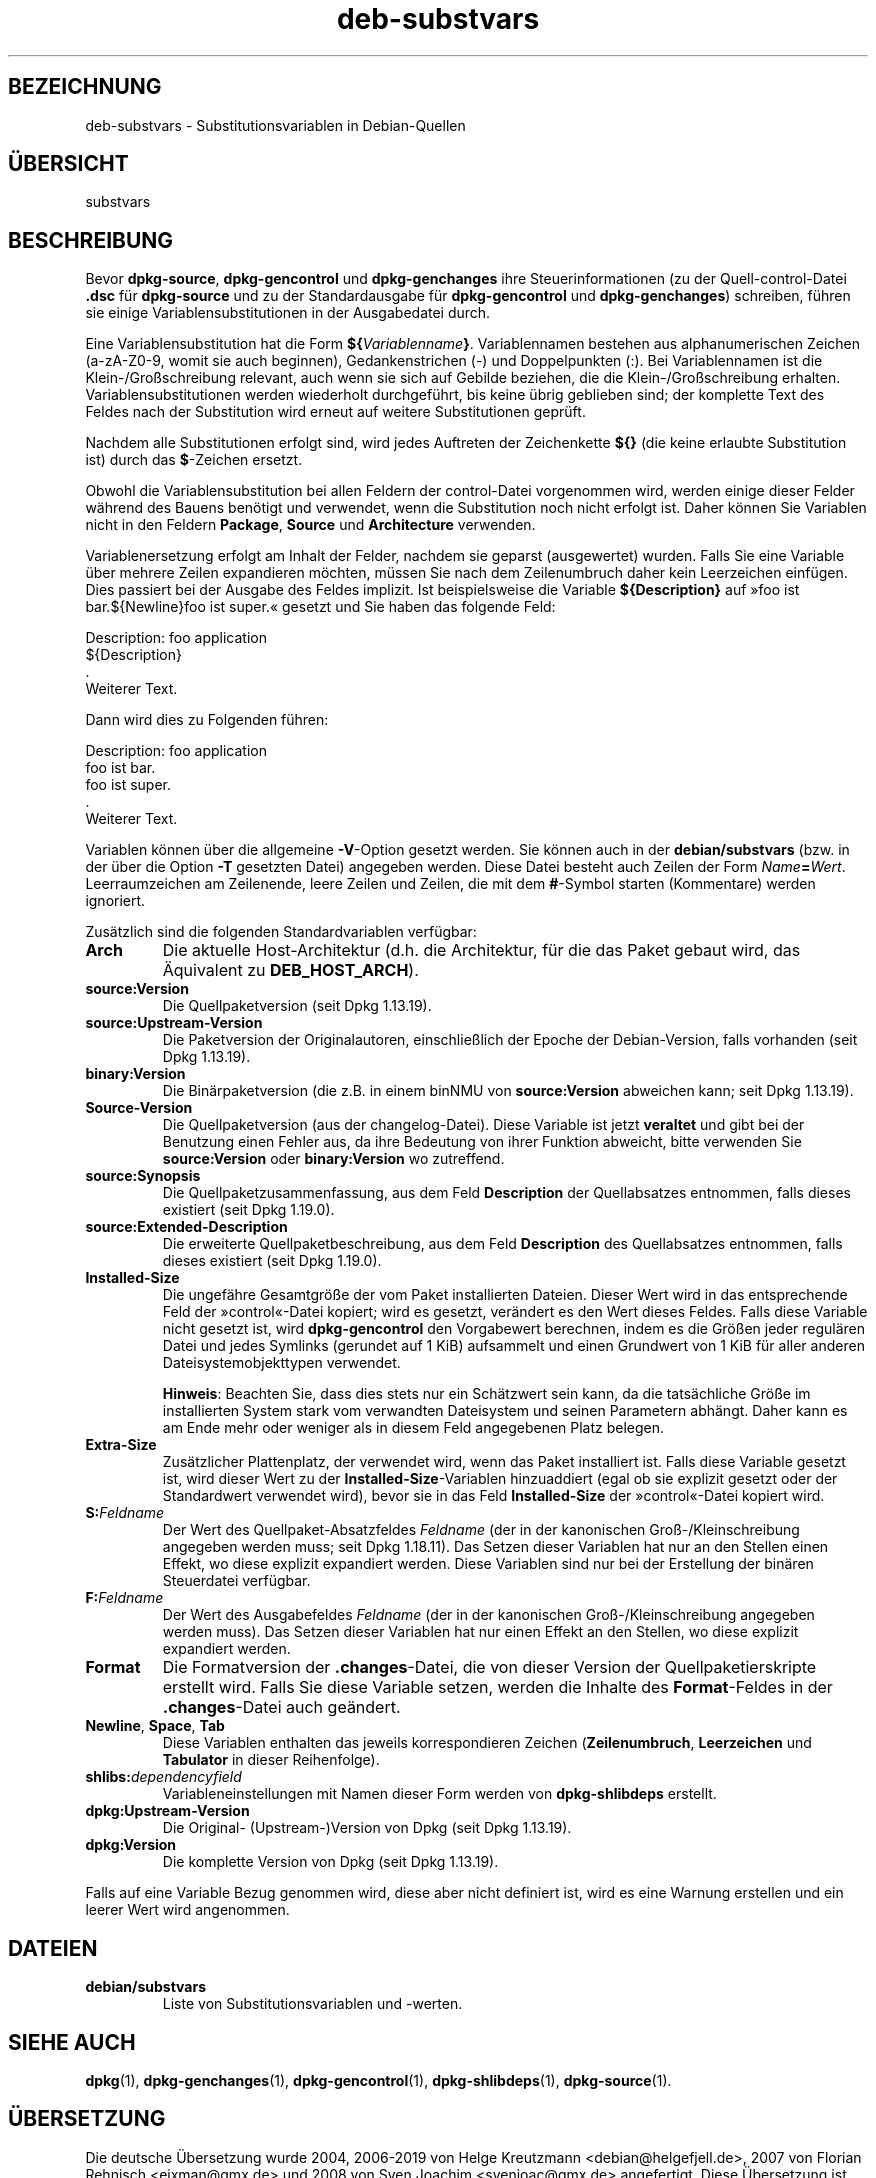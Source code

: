.\" dpkg manual page - deb-substvars(5)
.\"
.\" Copyright © 1995-1996 Ian Jackson <ijackson@chiark.greenend.org.uk>
.\" Copyright © 2000 Wichert Akkerman <wakkerma@debian.org>
.\" Copyright © 2006-2009,2012-2015 Guillem Jover <guillem@debian.org>
.\" Copyright © 2009-2010 Rapha\(:el Hertzog <hertzog@debian.org>
.\"
.\" This is free software; you can redistribute it and/or modify
.\" it under the terms of the GNU General Public License as published by
.\" the Free Software Foundation; either version 2 of the License, or
.\" (at your option) any later version.
.\"
.\" This is distributed in the hope that it will be useful,
.\" but WITHOUT ANY WARRANTY; without even the implied warranty of
.\" MERCHANTABILITY or FITNESS FOR A PARTICULAR PURPOSE.  See the
.\" GNU General Public License for more details.
.\"
.\" You should have received a copy of the GNU General Public License
.\" along with this program.  If not, see <https://www.gnu.org/licenses/>.
.
.\"*******************************************************************
.\"
.\" This file was generated with po4a. Translate the source file.
.\"
.\"*******************************************************************
.TH deb\-substvars 5 2019-03-25 1.19.6 dpkg\-Programmsammlung
.nh
.SH BEZEICHNUNG
deb\-substvars \- Substitutionsvariablen in Debian\-Quellen
.
.SH \(:UBERSICHT
substvars
.
.SH BESCHREIBUNG
Bevor \fBdpkg\-source\fP, \fBdpkg\-gencontrol\fP und \fBdpkg\-genchanges\fP ihre
Steuerinformationen (zu der Quell\-control\-Datei \fB.dsc\fP f\(:ur \fBdpkg\-source\fP
und zu der Standardausgabe f\(:ur \fBdpkg\-gencontrol\fP und \fBdpkg\-genchanges\fP)
schreiben, f\(:uhren sie einige Variablensubstitutionen in der Ausgabedatei
durch.

Eine Variablensubstitution hat die Form
\fB${\fP\fIVariablenname\fP\fB}\fP. Variablennamen bestehen aus alphanumerischen
Zeichen (a\-zA\-Z0\-9, womit sie auch beginnen), Gedankenstrichen (\-) und
Doppelpunkten (:). Bei Variablennamen ist die Klein\-/Gro\(ssschreibung
relevant, auch wenn sie sich auf Gebilde beziehen, die die
Klein\-/Gro\(ssschreibung erhalten. Variablensubstitutionen werden wiederholt
durchgef\(:uhrt, bis keine \(:ubrig geblieben sind; der komplette Text des Feldes
nach der Substitution wird erneut auf weitere Substitutionen gepr\(:uft.

Nachdem alle Substitutionen erfolgt sind, wird jedes Auftreten der
Zeichenkette \fB${}\fP (die keine erlaubte Substitution ist) durch das
\fB$\fP\-Zeichen ersetzt.

Obwohl die Variablensubstitution bei allen Feldern der control\-Datei
vorgenommen wird, werden einige dieser Felder w\(:ahrend des Bauens ben\(:otigt
und verwendet, wenn die Substitution noch nicht erfolgt ist. Daher k\(:onnen
Sie Variablen nicht in den Feldern \fBPackage\fP, \fBSource\fP und \fBArchitecture\fP
verwenden.

Variablenersetzung erfolgt am Inhalt der Felder, nachdem sie geparst
(ausgewertet) wurden. Falls Sie eine Variable \(:uber mehrere Zeilen
expandieren m\(:ochten, m\(:ussen Sie nach dem Zeilenumbruch daher kein
Leerzeichen einf\(:ugen. Dies passiert bei der Ausgabe des Feldes implizit. Ist
beispielsweise die Variable \fB${Description}\fP auf \(Fcfoo ist bar.${Newline}foo
ist super.\(Fo gesetzt und Sie haben das folgende Feld:

 Description: foo application
  ${Description}
  .
  Weiterer Text.

Dann wird dies zu Folgenden f\(:uhren:

 Description: foo application
  foo ist bar.
  foo ist super.
  .
  Weiterer Text.

Variablen k\(:onnen \(:uber die allgemeine \fB\-V\fP\-Option gesetzt werden. Sie k\(:onnen
auch in der \fBdebian/substvars\fP (bzw. in der \(:uber die Option \fB\-T\fP gesetzten
Datei) angegeben werden. Diese Datei besteht auch Zeilen der Form
\fIName\fP\fB=\fP\fIWert\fP. Leerraumzeichen am Zeilenende, leere Zeilen und Zeilen,
die mit dem \fB#\fP\-Symbol starten (Kommentare) werden ignoriert.

Zus\(:atzlich sind die folgenden Standardvariablen verf\(:ugbar:
.TP 
\fBArch\fP
Die aktuelle Host\-Architektur (d.h. die Architektur, f\(:ur die das Paket
gebaut wird, das \(:Aquivalent zu \fBDEB_HOST_ARCH\fP).
.TP 
\fBsource:Version\fP
Die Quellpaketversion (seit Dpkg 1.13.19).
.TP 
\fBsource:Upstream\-Version\fP
Die Paketversion der Originalautoren, einschlie\(sslich der Epoche der
Debian\-Version, falls vorhanden (seit Dpkg 1.13.19).
.TP 
\fBbinary:Version\fP
Die Bin\(:arpaketversion (die z.B. in einem binNMU von \fBsource:Version\fP
abweichen kann; seit Dpkg 1.13.19).
.TP 
\fBSource\-Version\fP
Die Quellpaketversion (aus der changelog\-Datei). Diese Variable ist jetzt
\fBveraltet\fP und gibt bei der Benutzung einen Fehler aus, da ihre Bedeutung
von ihrer Funktion abweicht, bitte verwenden Sie \fBsource:Version\fP oder
\fBbinary:Version\fP wo zutreffend.
.TP 
\fBsource:Synopsis\fP
Die Quellpaketzusammenfassung, aus dem Feld \fBDescription\fP der Quellabsatzes
entnommen, falls dieses existiert (seit Dpkg 1.19.0).
.TP 
\fBsource:Extended\-Description\fP
Die erweiterte Quellpaketbeschreibung, aus dem Feld \fBDescription\fP des
Quellabsatzes entnommen, falls dieses existiert (seit Dpkg 1.19.0).
.TP 
\fBInstalled\-Size\fP
Die ungef\(:ahre Gesamtgr\(:o\(sse der vom Paket installierten Dateien. Dieser Wert
wird in das entsprechende Feld der \(Fccontrol\(Fo\-Datei kopiert; wird es gesetzt,
ver\(:andert es den Wert dieses Feldes. Falls diese Variable nicht gesetzt ist,
wird \fBdpkg\-gencontrol\fP den Vorgabewert berechnen, indem es die Gr\(:o\(ssen jeder
regul\(:aren Datei und jedes Symlinks (gerundet auf 1 KiB) aufsammelt und einen
Grundwert von 1 KiB f\(:ur aller anderen Dateisystemobjekttypen verwendet.

\fBHinweis\fP: Beachten Sie, dass dies stets nur ein Sch\(:atzwert sein kann, da
die tats\(:achliche Gr\(:o\(sse im installierten System stark vom verwandten
Dateisystem und seinen Parametern abh\(:angt. Daher kann es am Ende mehr oder
weniger als in diesem Feld angegebenen Platz belegen.
.TP 
\fBExtra\-Size\fP
Zus\(:atzlicher Plattenplatz, der verwendet wird, wenn das Paket installiert
ist. Falls diese Variable gesetzt ist, wird dieser Wert zu der
\fBInstalled\-Size\fP\-Variablen hinzuaddiert (egal ob sie explizit gesetzt oder
der Standardwert verwendet wird), bevor sie in das Feld \fBInstalled\-Size\fP
der \(Fccontrol\(Fo\-Datei kopiert wird.
.TP 
\fBS:\fP\fIFeldname\fP
Der Wert des Quellpaket\-Absatzfeldes \fIFeldname\fP (der in der kanonischen
Gro\(ss\-/Kleinschreibung angegeben werden muss; seit Dpkg 1.18.11). Das Setzen
dieser Variablen hat nur an den Stellen einen Effekt, wo diese explizit
expandiert werden. Diese Variablen sind nur bei der Erstellung der bin\(:aren
Steuerdatei verf\(:ugbar.
.TP 
\fBF:\fP\fIFeldname\fP
Der Wert des Ausgabefeldes \fIFeldname\fP (der in der kanonischen
Gro\(ss\-/Kleinschreibung angegeben werden muss). Das Setzen dieser Variablen
hat nur einen Effekt an den Stellen, wo diese explizit expandiert werden.
.TP 
\fBFormat\fP
Die Formatversion der \fB.changes\fP\-Datei, die von dieser Version der
Quellpaketierskripte erstellt wird. Falls Sie diese Variable setzen, werden
die Inhalte des \fBFormat\fP\-Feldes in der \fB.changes\fP\-Datei auch ge\(:andert.
.TP 
\fBNewline\fP, \fBSpace\fP, \fBTab\fP
Diese Variablen enthalten das jeweils korrespondieren Zeichen
(\fBZeilenumbruch\fP, \fBLeerzeichen\fP und \fBTabulator\fP in dieser Reihenfolge).
.TP 
\fBshlibs:\fP\fIdependencyfield\fP
Variableneinstellungen mit Namen dieser Form werden von \fBdpkg\-shlibdeps\fP
erstellt.
.TP 
\fBdpkg:Upstream\-Version\fP
Die Original\- (Upstream\-)Version von Dpkg (seit Dpkg 1.13.19).
.TP 
\fBdpkg:Version\fP
Die komplette Version von Dpkg (seit Dpkg 1.13.19).
.LP
Falls auf eine Variable Bezug genommen wird, diese aber nicht definiert ist,
wird es eine Warnung erstellen und ein leerer Wert wird angenommen.
.
.SH DATEIEN
.TP 
\fBdebian/substvars\fP
Liste von Substitutionsvariablen und \-werten.
.
.SH "SIEHE AUCH"
.ad l
\fBdpkg\fP(1), \fBdpkg\-genchanges\fP(1), \fBdpkg\-gencontrol\fP(1),
\fBdpkg\-shlibdeps\fP(1), \fBdpkg\-source\fP(1).
.SH \(:UBERSETZUNG
Die deutsche \(:Ubersetzung wurde 2004, 2006-2019 von Helge Kreutzmann
<debian@helgefjell.de>, 2007 von Florian Rehnisch <eixman@gmx.de> und
2008 von Sven Joachim <svenjoac@gmx.de>
angefertigt. Diese \(:Ubersetzung ist Freie Dokumentation; lesen Sie die
GNU General Public License Version 2 oder neuer f\(:ur die Kopierbedingungen.
Es gibt KEINE HAFTUNG.
